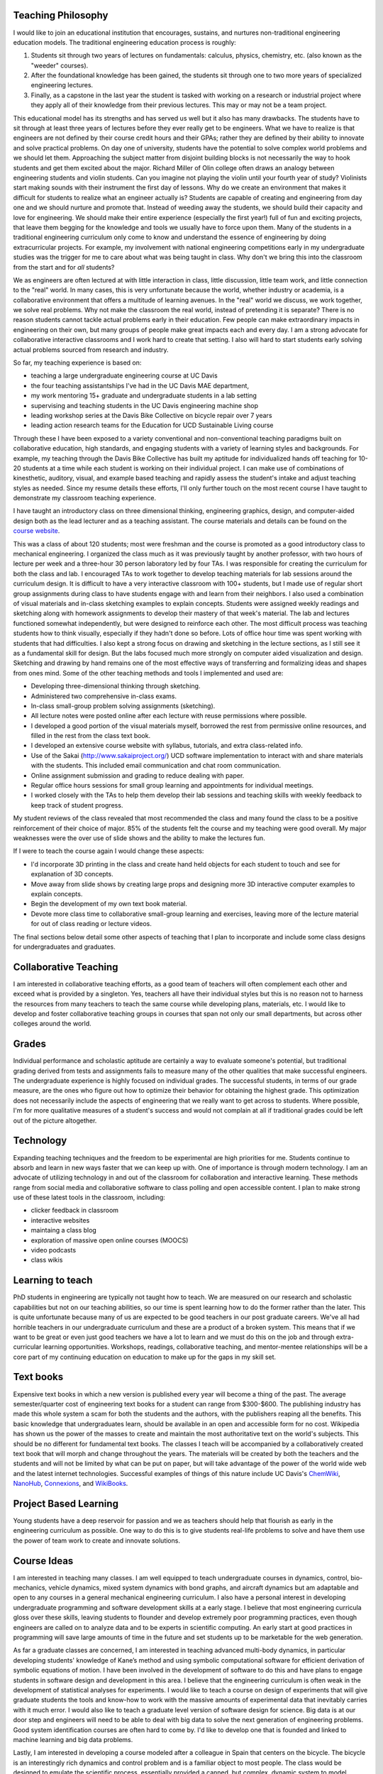 Teaching Philosophy
===================

I would like to join an educational institution that encourages, sustains, and
nurtures non-traditional engineering education models. The traditional
engineering education process is roughly:

1. Students sit through two years of lectures on fundamentals: calculus,
   physics, chemistry, etc. (also known as the "weeder" courses).
2. After the foundational knowledge has been gained, the students sit through
   one to two more years of specialized engineering lectures.
3. Finally, as a capstone in the last year the student is tasked with working
   on a research or industrial project where they apply all of their knowledge
   from their previous lectures. This may or may not be a team project.

This educational model has its strengths and has served us well but it also has
many drawbacks. The students have to sit through at least three years of
lectures before they ever really get to be engineers. What we have to realize
is that engineers are not defined by their course credit hours and their GPAs;
rather they are defined by their ability to innovate and solve practical
problems. On day one of university, students have the potential to solve
complex world problems and we should let them. Approaching the subject matter
from disjoint building blocks is not necessarily the way to hook students and
get them excited about the major. Richard Miller of Olin college often draws an
analogy between engineering students and violin students. Can you imagine not
playing the violin until your fourth year of study? Violinists start making
sounds with their instrument the first day of lessons. Why do we create an
environment that makes it difficult for students to realize what an engineer
actually is? Students are capable of creating and engineering from day one and
we should nurture and promote that. Instead of weeding away the students, we
should build their capacity and love for engineering. We should make their
entire experience (especially the first year!) full of fun and exciting
projects, that leave them begging for the knowledge and tools we usually have
to force upon them. Many of the students in a traditional engineering
curriculum only come to know and understand the essence of engineering by doing
extracurricular projects. For example, my involvement with national engineering
competitions early in my undergraduate studies was the trigger for me to care
about what was being taught in class.  Why don't we bring this into the
classroom from the start and for *all* students?

We as engineers are often lectured at with little interaction in class, little
discussion, little team work, and little connection to the "real" world. In
many cases, this is very unfortunate because the world, whether industry or
academia, is a collaborative environment that offers a multitude of learning
avenues. In the "real" world we discuss, we work together, we solve real
problems. Why not make the classroom the real world, instead of pretending it
is separate? There is no reason students cannot tackle actual problems early in
their education. Few people can make extraordinary impacts in engineering on
their own, but many groups of people make great impacts each and every day. I
am a strong advocate for collaborative interactive classrooms and I work hard
to create that setting. I also will hard to start students early solving actual
problems sourced from research and industry.

So far, my teaching experience is based on:

- teaching a large undergraduate engineering course at UC Davis
- the four teaching assistantships I've had in the UC Davis MAE department,
- my work mentoring 15+ graduate and undergraduate students in a lab setting
- supervising and teaching students in the UC Davis engineering machine shop
- leading workshop series at the Davis Bike Collective on bicycle repair over 7
  years
- leading action research teams for the Education for UCD Sustainable Living
  course

Through these I have been exposed to a variety conventional and
non-conventional teaching paradigms built on collaborative education, high
standards, and engaging students with a variety of learning styles and
backgrounds. For example, my teaching through the Davis Bike Collective has
built my aptitude for individualized hands off teaching for 10-20 students at a
time while each student is working on their individual project. I can make use
of combinations of kinesthetic, auditory, visual, and example based teaching
and rapidly assess the student's intake and adjust teaching styles as needed.
Since my resume details these efforts, I'll only further touch on the most
recent course I have taught to demonstrate my classroom teaching experience.

I have taught an introductory class on three dimensional thinking, engineering
graphics, design, and computer-aided design both as the lead lecturer and as a
teaching assistant. The course materials and details can be found on the
`course website`_.

.. _course website: http://mae.ucdavis.edu/~biosport/jkm/courses/eng4

This was a class of about 120 students; most were freshman and the course is
promoted as a good introductory class to mechanical engineering. I organized
the class much as it was previously taught by another professor, with two hours
of lecture per week and a three-hour 30 person laboratory led by four TAs. I
was responsible for creating the curriculum for both the class and lab. I
encouraged TAs to work together to develop teaching materials for lab sessions
around the curriculum design. It is difficult to have a very interactive
classroom with 100+ students, but I made use of regular short group assignments
during class to have students engage with and learn from their neighbors. I
also used a combination of visual materials and in-class sketching examples to
explain concepts. Students were assigned weekly readings and sketching along
with homework assignments to develop their mastery of that week's material. The
lab and lectures functioned somewhat independently, but were designed to
reinforce each other. The most difficult process was teaching students how to
think visually, especially if they hadn't done so before. Lots of office hour
time was spent working with students that had difficulties. I also kept a
strong focus on drawing and sketching in the lecture sections, as I still see
it as a fundamental skill for design. But the labs focused much more strongly
on computer aided visualization and design. Sketching and drawing by hand
remains one of the most effective ways of transferring and formalizing ideas
and shapes from ones mind. Some of the other teaching methods and tools I
implemented and used are:

- Developing three-dimensional thinking through sketching.
- Administered two comprehensive in-class exams.
- In-class small-group problem solving assignments (sketching).
- All lecture notes were posted online after each lecture with reuse
  permissions where possible.
- I developed a good portion of the visual materials myself, borrowed the rest
  from permissive online resources, and filled in the rest from the class text
  book.
- I developed an extensive course website with syllabus, tutorials, and extra
  class-related info.
- Use of the Sakai (http://www.sakaiproject.org/) UCD software implementation
  to interact with and share materials with the students. This included email
  communication and chat room communication.
- Online assignment submission and grading to reduce dealing with paper.
- Regular office hours sessions for small group learning and appointments for
  individual meetings.
- I worked closely with the TAs to help them develop their lab sessions and
  teaching skills with weekly feedback to keep track of student progress.

My student reviews of the class revealed that most recommended the class and
many found the class to be a positive reinforcement of their choice of major.
85% of the students felt the course and my teaching were good overall. My major
weaknesses were the over use of slide shows and the ability to make the
lectures fun.

If I were to teach the course again I would change these aspects:

- I'd incorporate 3D printing in the class and create hand held objects for
  each student to touch and see for explanation of 3D concepts.
- Move away from slide shows by creating large props and designing more 3D
  interactive computer examples to explain concepts.
- Begin the development of my own text book material.
- Devote more class time to collaborative small-group learning and exercises,
  leaving more of the lecture material for out of class reading or lecture
  videos.

The final sections below detail some other aspects of teaching that I plan
to incorporate and include some class designs for undergraduates and
graduates.

Collaborative Teaching
======================

I am interested in collaborative teaching efforts, as a good team of teachers
will often complement each other and exceed what is provided by a singleton.
Yes, teachers all have their individual styles but this is no reason not to
harness the resources from many teachers to teach the same course while
developing plans, materials, etc. I would like to develop and foster
collaborative teaching groups in courses that span not only our small
departments, but across other colleges around the world.

Grades
======

Individual performance and scholastic aptitude are certainly a way to evaluate
someone's potential, but traditional grading derived from tests and assignments
fails to measure many of the other qualities that make successful engineers.
The undergraduate experience is highly focused on individual grades.  The
successful students, in terms of our grade measure, are the ones who figure out
how to optimize their behavior for obtaining the highest grade. This
optimization does not necessarily include the aspects of engineering that we
really want to get across to students. Where possible, I'm for more qualitative
measures of a student's success and would not complain at all if traditional
grades could be left out of the picture altogether.

Technology
==========

Expanding teaching techniques and the freedom to be experimental are high
priorities for me. Students continue to absorb and learn in new ways faster
that we can keep up with. One of importance is through modern technology. I am
an advocate of utilizing technology in and out of the classroom for
collaboration and interactive learning. These methods range from social media
and collaborative software to class polling and open accessible content. I plan
to make strong use of these latest tools in the classroom, including:

- clicker feedback in classroom
- interactive websites
- maintaing a class blog
- exploration of massive open online courses (MOOCS)
- video podcasts
- class wikis

Learning to teach
=================

PhD students in engineering are typically not taught how to teach. We are
measured on our research and scholastic capabilities but not on our teaching
abilities, so our time is spent learning how to do the former rather than the
later. This is quite unfortunate because many of us are expected to be good
teachers in our post graduate careers. We've all had horrible teachers in our
undergraduate curriculum and these are a product of a broken system. This means
that if we want to be great or even just good teachers we have a lot to learn
and we must do this on the job and through extra-curricular learning
opportunities. Workshops, readings, collaborative teaching, and mentor-mentee
relationships will be a core part of my continuing education on education to
make up for the gaps in my skill set.

Text books
==========

Expensive text books in which a new version is published every year will become
a thing of the past. The average semester/quarter cost of engineering text
books for a student can range from $300-$600. The publishing industry has made
this whole system a scam for both the students and the authors, with the
publishers reaping all the benefits. This basic knowledge that undergraduates
learn, should be available in an open and accessible form for no cost.
Wikipedia has shown us the power of the masses to create and maintain the most
authoritative text on the world's subjects. This should be no different for
fundamental text books. The classes I teach will be accompanied by a
collaboratively created text book that will morph and change throughout the
years. The materials will be created by both the teachers and the students and
will not be limited by what can be put on paper, but will take advantage of the
power of the world wide web and the latest internet technologies. Successful
examples of things of this nature include UC Davis's ChemWiki_, NanoHub_,
Connexions_, and WikiBooks_.

.. _ChemWiki: http://chemwiki.ucdavis.edu/
.. _NanoHub: http://nanohub.org
.. _Connexions: http://cnx.org/
.. _WikiBooks: http://www.wikibooks.org

Project Based Learning
======================

Young students have a deep reservoir for passion and we as teachers should help
that flourish as early in the engineering curriculum as possible. One way to do
this is to give students real-life problems to solve and have them use the
power of team work to create and innovate solutions.

Course Ideas
============

I am interested in teaching many classes. I am well equipped to teach
undergraduate courses in dynamics, control, bio-mechanics, vehicle dynamics,
mixed system dynamics with bond graphs, and aircraft dynamics but am adaptable
and open to any courses in a general mechanical engineering curriculum. I also
have a personal interest in developing undergraduate programming and software
development skills at a early stage. I believe that most engineering curricula
gloss over these skills, leaving students to flounder and develop extremely
poor programming practices, even though engineers are called on to analyze data
and to be experts in scientific computing. An early start at good practices in
programming will save large amounts of time in the future and set students up
to be marketable for the web generation.

As far a graduate classes are concerned, I am interested in teaching advanced
multi-body dynamics, in particular developing students' knowledge of Kane’s
method and using symbolic computational software for efficient derivation of
symbolic equations of motion. I have been involved in the development of
software to do this and have plans to engage students in software design and
development in this area. I believe that the engineering curriculum is often
weak in the development of statistical analyses for experiments. I would like
to teach a course on design of experiments that will give graduate students the
tools and know-how to work with the massive amounts of experimental data that
inevitably carries with it much error. I would also like to teach a graduate
level version of software design for science. Big data is at our door step and
engineers will need to be able to deal with big data to solve the next
generation of engineering problems. Good system identification courses are
often hard to come by. I'd like to develop one that is founded and linked to
machine learning and big data problems.

Lastly, I am interested in developing a course modeled after a colleague in
Spain that centers on the bicycle. The bicycle is an interestingly rich
dynamics and control problem and is a familiar object to most people. The class
would be designed to emulate the scientific process, essentially provided a
canned, but complex, dynamic system to model, measure, and validate with
experimentation. The bicycle offers an economical and tractable platform for
learning the whole picture in experimentation which is perfect for a
undergraduate or graduate level course.

Reproducible Scientific Computing
---------------------------------

| Prerequisites: undergraduate course in computer programming
| Recommended: undergraduate statistics
| Suggested level: advanced undergraduates or graduate students

This class will introduce students to modern scientific data analysis which is
structured around reproducible computational workflows. Large amounts of data
are often overwhelming and managing that data becomes cumbersome and error
prone with commonly learned computational tools.Topics will include version
control, databases, unit testing, reproducible software, the unix shell,
Python, R, BASH, regular expressions, data types, object oriented programming,
Make, matrix programming, scientific document creation, and sharing data
through the web. The class will also delve into general topics in Open Science
and what role massive sharing of data, code, and literature will play in the
future. Students will come away with a broad toolset for managing data and
software at the research level along with new ideas related to open science.
Students will be responsible for creating a complete computationally
reproducible project based on real data and sharing it via the web.

Multibody Dynamics
------------------

| Prerequisite: undergraduate Newtonian dynamics
| Recommended: graduate advanced dynamics
| Suggested Level: graduate students

This class will explore the derivation of nonlinear and linear equations of
motion for constrained multi-body systems by utilizing Kane's method. The basic
topics include coupled rigid-body kinematics/dynamics, reference frames, vector
differentiation, configuration and motion constraints, holonomicity,
generalized speeds, partial velocities, mass, inertia tensor/theorems, angular
momentum, generalized forces, comparison of Newton/Euler, Lagrange, Kane,
Featherstone, etc methods, and orientation: Euler, Quaternion, and Rodrigues
parameters. The theory will be tightly coupled with computer-aided symbolic
equation derivation and software tools to ease the workflow of complex dynamics
problems from derivation to simulation. Groups will be responsible for
designing an analytical study of a multibody system with the techniques taught
in the course.

Experimental Methods in Biomechanics
------------------------------------

| Prerequisite: undergraduate Newtonian dynamics, biomechanics theory, computer
| programming
| Suggested Level: graduate students

This course will familiarize students with modern experimental techniques for
biomechanical analysis of human movement. The lab based class will cover data
acquisition, force platform analysis, planar and three-dimensional motion
capture, inertial measurement units, image processing, data reduction and
smoothing, body segment parameter estimation, gait, electromyography, and
biomechanical computational analysis. Groups will be responsible for the design
of and performing a mini-experiment with the newly learned techniques.

Vehicle Dynamics
----------------

| Prerequisite: advanced dynamics, control systems, computer programming
| Suggested Level: upper level undergrads and graduate students

This course will cover the general theories of vehicle dynamics. We will study
the derivation and analysis of the equations of motion for automobiles,
trailers, planes, single track vehicles, etc. Topics will include lateral
dynamics, stability, control, simulation, visualization, longitudinal dynamics
(acceleration and braking), suspension, etc. Demonstrations of real vehicles
will be held. Students will be responsible for a completing a group project in
the analysis of a vehicle.

Experimental Methods in Vehicle Dynamics
----------------------------------------

| Prerequisite: undergraduate Newtonian dynamics, vehicle dynamics theory, computer
| programming
| Suggested Level: graduate students

This course will familiarize students with modern experimental techniques for
dynamic measurement and analysis of vehicles (automobiles, trains, planes,
boats, etc). The lab based class will cover data acquisition, force
measurement, kinematic measurements (angular rate, acceleration, GPS, IMUs,
etc), data reduction and smoothing, system identification, mass and inertia
estimation, and dynamical computational analysis. Each class member will be
responsible for a part an class wide team project to measure and validate the
dynamics of a common bicycle.

System Identification
---------------------

| Prerequisites: linear algebra, control systems
| Suggested Level: upper level undergraduates and graduate students

This course will cover linear and nonlinear system identification. Topics will
include discrete systems, data quality, stochastic processes, noise, black box
identification, grey box identification, non-linear identification. The course
will approach the theory from a practical point of view and students will be
responsible for identifying models based on real data.

